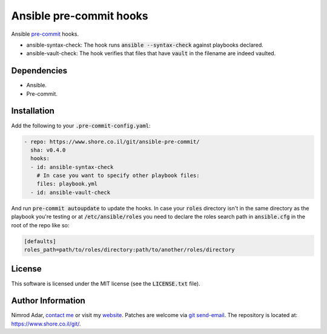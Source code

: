 Ansible pre-commit hooks
########################

.. image:: https://travis-ci.org/adarnimrod/ansible-pre-commit.svg?branch=master
    :target: https://travis-ci.org/adarnimrod/ansible-pre-commit

Ansible `pre-commit <http://pre-commit.com/>`_ hooks.

- ansible-syntax-check: The hook runs
  :code:`ansible --syntax-check` against playbooks declared.
- ansible-vault-check: The hook verifies that files that have :code:`vault` in
  the filename are indeed vaulted.

Dependencies
------------

- Ansible.
- Pre-commit.

Installation
------------

Add the following to your :code:`.pre-commit-config.yaml`:

.. code:: yaml

    - repo: https://www.shore.co.il/git/ansible-pre-commit/
      sha: v0.4.0
      hooks:
      - id: ansible-syntax-check
        # In case you want to specify other playbook files:
        files: playbook.yml
      - id: ansible-vault-check

And run :code:`pre-commit autoupdate` to update the hooks. In case your
:code:`roles` directory isn't in the same directory as the playbook you're
testing or at :code:`/etc/ansible/roles` you need to declare the roles search
path in :code:`ansible.cfg` in the root of the repo like so:

.. code::

    [defaults]
    roles_path=path/to/roles/directory:path/to/another/roles/directory

License
-------

This software is licensed under the MIT license (see the :code:`LICENSE.txt`
file).

Author Information
------------------

Nimrod Adar, `contact me <nimrod@shore.co.il>`_ or visit my `website
<https://www.shore.co.il/>`_. Patches are welcome via `git send-email
<http://git-scm.com/book/en/v2/Git-Commands-Email>`_. The repository is located
at: https://www.shore.co.il/git/.
